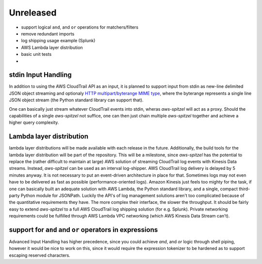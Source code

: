Unreleased
==========

* support logical ``and``, and ``or`` operations for matchers/filters
* remove redundant imports
* log shipping usage example (Splunk)
* AWS Lambda layer distribution
* basic unit tests
* 

stdin Input Handling
--------------------

In addition to using the AWS CloudTrail API as an input, it is planned to 
support input from stdin as new-line delimited JSON object streaming and 
optionaly `HTTP multipart/byterange MIME type <https://datatracker.ietf.org/doc/html/rfc7233#section-5.4.1>`_,
where the byterange represents a single line JSON object stream (the Python 
standard library can support that).

One can basically just stream whatever CloudTrail events into stdin, wheras
*aws-spitzel* will act as a proxy. Should the capabilities of a single 
*aws-spitzel* not suffice, one can then just chain multiple *aws-spitzel* 
together and achieve a higher query complexity.

Lambda layer distribution
-------------------------

lambda layer distributions will be made available with each release in the 
future. Additionally, the build tools for the lambda layer distribution will be
part of the repository. This will be a milestone, since *aws-spitzel* has the
potential to replace the (rather difficult to maintain at large) AWS solution 
of streaming CloudTrail log events with Kinesis Data streams. Instead, 
*aws-spitzel* can be used as an interval log-shipper. AWS CloudTrail log 
delivery is delayed by 5 minutes anyway. It is not necessary to put an 
event-driven architecture in place for that. Sometimes logs may not even have 
to be delivered as fast as possible (performance-oriented logs). Amazon Kinesis 
just feels too mighty for the task, if one can basically built an adequate 
solution with AWS Lambda, the Python standard library, and a single, compact 
third-party Python module for JSONPath. Luckily the API's of log management
solutions aren't too complicated because of the quantitative requirements they
have. The more complex their interface, the slower the throughput. It should 
be fairly easy to extend *aws-spitzel* to a full AWS CloudTrail log shipping 
solution (for e.g. Splunk). Private networking requirements could be fulfilled 
through AWS Lambda VPC networking (which AWS Kinesis Data Stream can't).

support for ``and`` and ``or`` operators in expressions
-------------------------------------------------------

Advanced Input Handling has higher precedence, since you could achieve *and*, 
and *or* logic through shell piping, however it would be nice to work on this,
since it would require the expression tokenizer to be hardened as to support 
escaping reserved characters.
